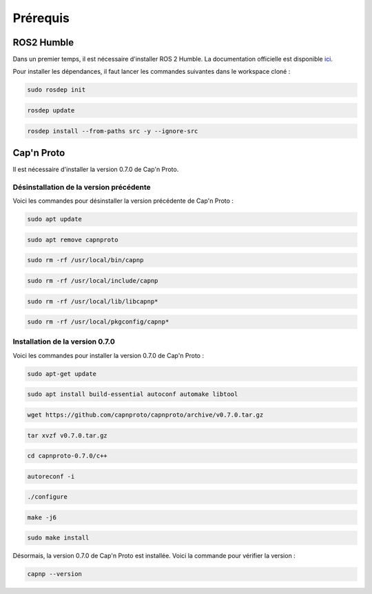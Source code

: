 Prérequis
=========

ROS2 Humble
-----------

Dans un premier temps, il est nécessaire d'installer ROS 2 Humble.
La documentation officielle est disponible `ici <https://docs.ros.org/en/humble/Installation/Ubuntu-Install-Debians.html#install-ros-2-packages>`_.

Pour installer les dépendances, il faut lancer les commandes suivantes dans le workspace cloné :

.. code-block:: console

    sudo rosdep init

.. code-block:: console

    rosdep update

.. code-block:: console

    rosdep install --from-paths src -y --ignore-src


Cap'n Proto
-----------

Il est nécessaire d'installer la version 0.7.0 de Cap'n Proto.

Désinstallation de la version précédente
~~~~~~~~~~~~~~~~~~~~~~~~~~~~~~~~~~~~~~~~

Voici les commandes pour désinstaller la version précédente de Cap'n Proto :

.. code-block:: console

    sudo apt update

.. code-block:: console

    sudo apt remove capnproto

.. code-block:: console

    sudo rm -rf /usr/local/bin/capnp

.. code-block:: console

    sudo rm -rf /usr/local/include/capnp

.. code-block:: console

    sudo rm -rf /usr/local/lib/libcapnp*

.. code-block:: console

    sudo rm -rf /usr/local/pkgconfig/capnp*

Installation de la version 0.7.0
~~~~~~~~~~~~~~~~~~~~~~~~~~~~~~~~

Voici les commandes pour installer la version 0.7.0 de Cap'n Proto :

.. code-block:: console

    sudo apt-get update

.. code-block:: console

    sudo apt install build-essential autoconf automake libtool

.. code-block:: console

    wget https://github.com/capnproto/capnproto/archive/v0.7.0.tar.gz

.. code-block:: console

    tar xvzf v0.7.0.tar.gz

.. code-block:: console

    cd capnproto-0.7.0/c++

.. code-block:: console

    autoreconf -i

.. code-block:: console

    ./configure

.. code-block:: console

    make -j6

.. code-block:: console

    sudo make install


Désormais, la version 0.7.0 de Cap'n Proto est installée.
Voici la commande pour vérifier la version :

.. code-block:: console

    capnp --version
